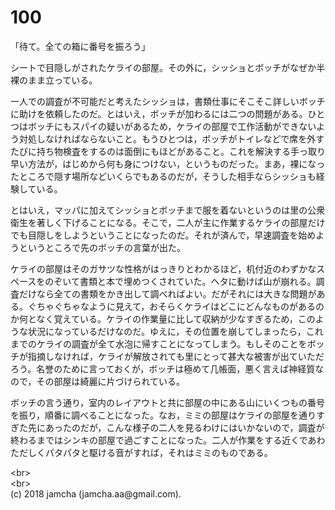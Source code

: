 #+OPTIONS: toc:nil
#+OPTIONS: \n:t

* 100

  「待て。全ての箱に番号を振ろう」

  シートで目隠しがされたケライの部屋。その外に，シッショとボッチがなぜか半裸のまま立っている。

  一人での調査が不可能だと考えたシッショは，書類仕事にそこそこ詳しいボッチに助けを依頼したのだ。とはいえ，ボッチが加わるには二つの問題がある。ひとつはボッチにもスパイの疑いがあるため，ケライの部屋で工作活動ができないよう対処しなければならないこと。もうひとつは，ボッチがトイレなどで席を外すたびに持ち物検査をするのは面倒にもほどがあること。これを解決する手っ取り早い方法が，はじめから何も身につけない，というものだった。まあ，裸になったところで隠す場所などいくらでもあるのだが，そうした相手ならシッショも経験している。

  とはいえ，マッパに加えてシッショとボッチまで服を着ないというのは里の公衆衛生を著しく下げることになる。そこで，二人が主に作業するケライの部屋だけでも目隠しをしようということになったのだ。それが済んで，早速調査を始めようというところで先のボッチの言葉が出た。

  ケライの部屋はそのガサツな性格がはっきりとわかるほど，机付近のわずかなスペースをのぞいて書類と本で埋めつくされていた。ヘタに動けば山が崩れる。調査だけなら全ての書類をかき出して調べればよい。だがそれには大きな問題がある。ぐちゃぐちゃなように見えて，おそらくケライはどこにどんなものがあるのか何となく覚えている。ケライの作業量に比して収納が少なすぎるため，このような状況になっているだけなのだ。ゆえに，その位置を崩してしまったら，これまでのケライの調査が全て水泡に帰すことになってしまう。もしそのことをボッチが指摘しなければ，ケライが解放されても里にとって甚大な被害が出ていただろう。名誉のために言っておくが，ボッチは極めて几帳面，悪く言えば神経質なので，その部屋は綺麗に片づけられている。

  ボッチの言う通り，室内のレイアウトと共に部屋の中にある山にいくつもの番号を振り，順番に調べることになった。なお，ミミの部屋はケライの部屋を通りすぎた先にあったのだが，こんな様子の二人を見るわけにはいかないので，調査が終わるまではシンキの部屋で過ごすことになった。二人が作業をする近くであわただしくパタパタと駆ける音がすれば，それはミミのものである。

  <br>
  <br>
  (c) 2018 jamcha (jamcha.aa@gmail.com).

  [[http://creativecommons.org/licenses/by-nc-sa/4.0/deed][file:http://i.creativecommons.org/l/by-nc-sa/4.0/88x31.png]]
